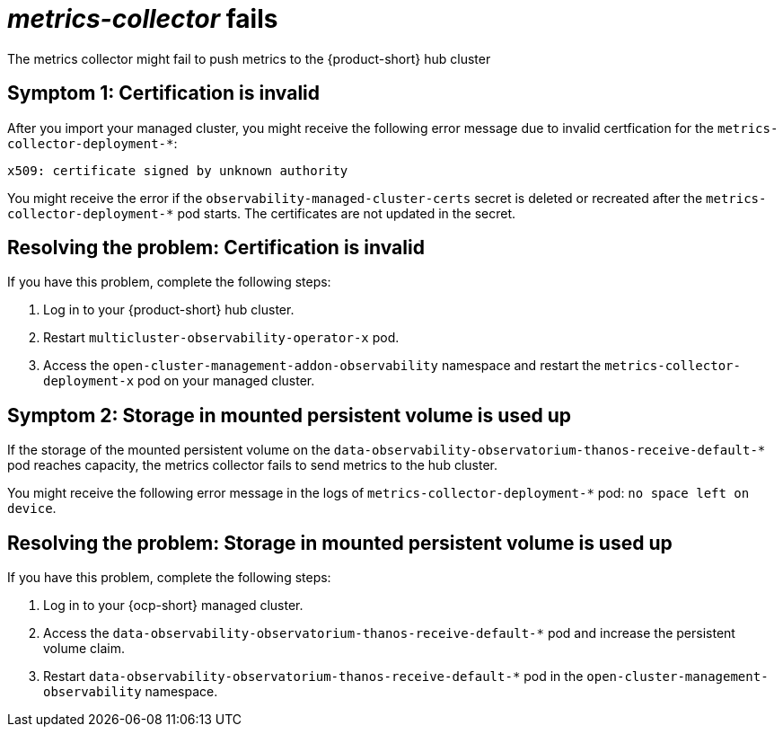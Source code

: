 [#metrics-collector fails]
= _metrics-collector_ fails 

The metrics collector might fail to push metrics to the {product-short} hub cluster 

[#symptom-1-certification-is-invalid]
== Symptom 1: Certification is invalid

After you import your managed cluster, you might receive the following error message due to invalid certfication for the `metrics-collector-deployment-*`: 
 
----
x509: certificate signed by unknown authority
----

You might receive the error if the `observability-managed-cluster-certs` secret is deleted or recreated after the `metrics-collector-deployment-*` pod starts. The certificates are not updated in the secret.  


[#resolving-the-problem-certification-is-invalid]
== Resolving the problem: Certification is invalid

If you have this problem, complete the following steps:

. Log in to your {product-short} hub cluster. 
. Restart `multicluster-observability-operator-x` pod.
. Access the `open-cluster-management-addon-observability` namespace and restart the `metrics-collector-deployment-x` pod on your managed cluster.

[#symptom-observability-storage-used-up]
== Symptom 2: Storage in mounted persistent volume is used up

If the storage of the mounted persistent volume on the `data-observability-observatorium-thanos-receive-default-*` pod reaches capacity, the metrics collector fails to send metrics to the hub cluster.

You might receive the following error message in the logs of `metrics-collector-deployment-*` pod: `no space left on device`. 

[#resolving-observability-storage-used-up]
== Resolving the problem: Storage in mounted persistent volume is used up

If you have this problem, complete the following steps:

. Log in to your {ocp-short} managed cluster.
. Access the `data-observability-observatorium-thanos-receive-default-*` pod and increase the persistent volume claim.
. Restart `data-observability-observatorium-thanos-receive-default-*` pod in the `open-cluster-management-observability` namespace. 
